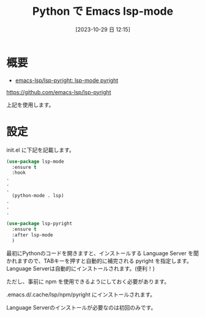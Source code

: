 #+BLOG: wurly-blog
#+POSTID: 783
#+ORG2BLOG:
#+DATE: [2023-10-29 日 12:15]
#+OPTIONS: toc:nil num:nil todo:nil pri:nil tags:nil ^:nil
#+CATEGORY: Emacs, Python
#+TAGS: 
#+DESCRIPTION:
#+TITLE: Python で Emacs lsp-mode

* 概要

- [[https://github.com/emacs-lsp/lsp-pyright][emacs-lsp/lsp-pyright: lsp-mode pyright]]
https://github.com/emacs-lsp/lsp-pyright

上記を使用します。

* 設定

init.el に下記を記載します。

#+begin_src emacs-lisp
(use-package lsp-mode
  :ensure t
  :hook
.
.
.
  (python-mode . lsp)
.
.
.
#+end_src

#+begin_src emacs-lisp
(use-package lsp-pyright
  :ensure t
  :after lsp-mode
  )
#+end_src

最初にPythonのコードを開きますと、インストールする Language Server を聞かれますので、TABキーを押すと自動的に補完される pyright を指定します。
Language Serverは自動的にインストールされます。(便利！)

ただし、事前に npm を使用できるようにしておく必要があります。

.emacs.d/.cache/lsp/npm/pyright にインストールされます。

Language Serverのインストールが必要なのは初回のみです。
